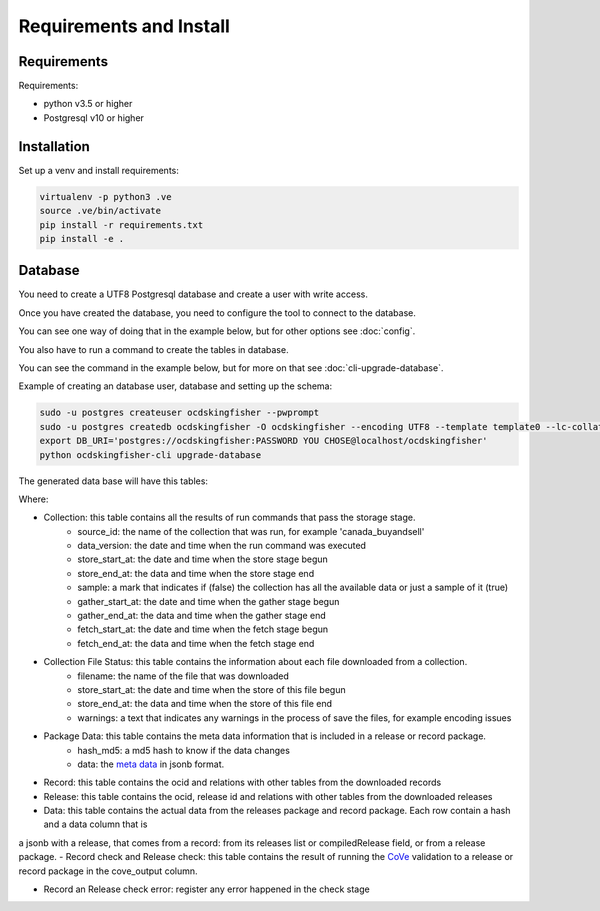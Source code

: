 Requirements and Install
========================

Requirements
------------

Requirements:

- python v3.5 or higher
- Postgresql v10 or higher


Installation
------------

Set up a venv and install requirements:

.. code-block:: shell-session

    virtualenv -p python3 .ve
    source .ve/bin/activate
    pip install -r requirements.txt
    pip install -e .



Database
------------

You need to create a UTF8 Postgresql database and create a user with write access.

Once you have created the database, you need to configure the tool to connect to the database.

You can see one way of doing that in the example below, but for other options see :doc:`config`.

You also have to run a command to create the tables in database.

You can see the command in the example below, but for more on that see :doc:`cli-upgrade-database`.

Example of creating an database user, database and setting up the schema:

.. code-block:: shell-session


    sudo -u postgres createuser ocdskingfisher --pwprompt
    sudo -u postgres createdb ocdskingfisher -O ocdskingfisher --encoding UTF8 --template template0 --lc-collate en_US.UTF-8 --lc-ctype en_US.UTF-8
    export DB_URI='postgres://ocdskingfisher:PASSWORD YOU CHOSE@localhost/ocdskingfisher'
    python ocdskingfisher-cli upgrade-database

The generated data base will have this tables:

.. image:: kingfisher.png

Where:

- Collection: this table contains all the results of run commands that pass the storage stage.
                - source_id: the name of the collection that was run, for example 'canada_buyandsell'
                - data_version: the date and time when the run command was executed
                - store_start_at: the date and time when the store stage begun
                - store_end_at: the data and time when the store stage end
                - sample: a mark that indicates if (false) the collection has all the available data or just a sample of it (true)
                - gather_start_at: the date and time when the gather stage begun
                - gather_end_at: the data and time when the gather stage end
                - fetch_start_at: the date and time when the fetch stage begun
                - fetch_end_at: the data and time when the fetch stage end
- Collection File Status: this table contains the information about each file downloaded from a collection.
                - filename: the name of the file that was downloaded
                - store_start_at: the date and time when the store of this file begun
                - store_end_at: the data and time when the store of this file end
                - warnings: a text that indicates any warnings in the process of save the files, for example encoding issues
- Package Data: this table contains the meta data information that is included in a release or record package.
                - hash_md5: a md5 hash to know if the data changes
                - data: the `meta data <http://standard.open-contracting.org/latest/en/schema/reference/#package-metadata>`_ in jsonb format.
- Record: this table contains the ocid and relations with other tables from the downloaded records
- Release: this table contains the ocid, release id and relations with other tables from the downloaded releases
- Data: this table contains the actual data from the releases package and record package. Each row contain a hash and a data column that is
a jsonb with a release, that comes from a record: from its releases list or compiledRelease field, or from a release package.
- Record check and Release check: this table contains the result of running the `CoVe <https://github.com/OpenDataServices/cove>`_
validation to a release or record package in the cove_output column.

- Record an Release check error: register any error happened in the check stage